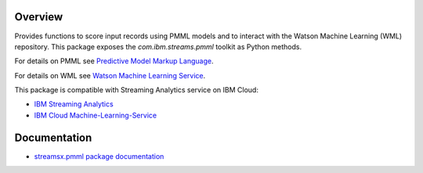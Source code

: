 Overview
========

Provides functions to score input records using PMML models and to interact with the Watson Machine Learning (WML) repository.
This package exposes the `com.ibm.streams.pmml` toolkit as Python methods.

For details on PMML see `Predictive Model Markup Language <https://en.wikipedia.org/wiki/Predictive_Model_Markup_Language>`_.

For details on WML see `Watson Machine Learning Service <https://dataplatform.cloud.ibm.com/docs/content/analyze-data/ml-overview.html?context=analytics>`_.

This package is compatible with Streaming Analytics service on IBM Cloud:

* `IBM Streaming Analytics <https://www.ibm.com/cloud/streaming-analytics>`_
* `IBM Cloud Machine-Learning-Service <https://console.bluemix.net/catalog/services/machine-learning>`_



Documentation
=============

* `streamsx.pmml package documentation <http://streamsxpmml.readthedocs.io>`_


